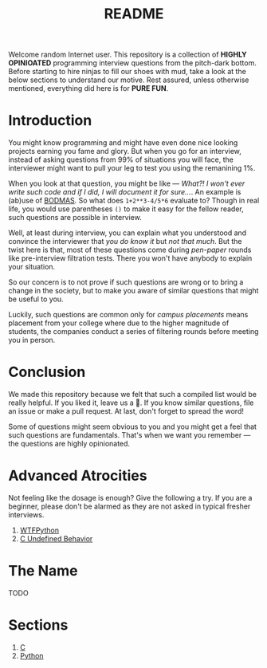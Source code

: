 #+title: README

Welcome random Internet user. This repository is a collection of *HIGHLY
OPINIOATED* programming interview questions from the pitch-dark bottom. Before
starting to hire ninjas to fill our shoes with mud, take a look at the below
sections to understand our motive. Rest assured, unless otherwise mentioned,
everything did here is for *PURE FUN*.

* Introduction
You might know programming and might have even done nice looking projects
earning you fame and glory. But when you go for an interview, instead of asking
questions from 99% of situations you will face, the interviewer might want to
pull your leg to test you using the remanining 1%.

When you look at that question, you might be like — /What?! I won't ever write
such code and if I did, I will document it for sure…/. An example is (ab)use of
[[https://en.wikipedia.org/wiki/Order_of_operations#Mnemonics][BODMAS]]. So what does ~1+2**3-4/5*6~ evaluate to? Though in real life, you would
use parentheses ~()~ to make it easy for the fellow reader, such questions are
possible in interview.

Well, at least during interview, you can explain what you understood and
convince the interviewer that /you do know it/ but /not that much/. But the
twist here is that, most of these questions come during /pen-paper/ rounds like
pre-interview filtration tests. There you won't have anybody to explain your
situation.

So our concern is to not prove if such questions are wrong or to bring a change
in the society, but to make you aware of similar questions that might be useful
to you.

Luckily, such questions are common only for /campus placements/ means placement
from your college where due to the higher magnitude of students, the companies
conduct a series of filtering rounds before meeting you in person.

* Conclusion
We made this repository because we felt that such a compiled list would be
really helpful. If you liked it, leave us a 🌟. If you know similar questions,
file an issue or make a pull request. At last, don't forget to spread the word!

Some of questions might seem obvious to you and you might get a feel that such
questions are fundamentals. That's when we want you remember — the questions are
highly opinionated.

* Advanced Atrocities
Not feeling like the dosage is enough? Give the following a try. If you are a
beginner, please don't be alarmed as they are not asked in typical fresher
interviews.

1. [[https://github.com/satwikkansal/wtfpython][WTFPython]]
2. [[https://en.cppreference.com/w/c/language/behavior][C Undefined Behavior]]

* The Name
TODO

* Sections
1. [[/c.org][C]]
2. [[/python.org][Python]]
